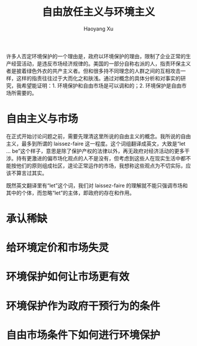 #+title: 自由放任主义与环境主义
#+created: 20140319
#+author: Haoyang Xu
#+description: 环境保护不是左派的阴谋，而是自由市场下必须进行的工作。
#+status: draft
#+belief: possible
#+tags: ['environment', 'market', 'scarcity']
#+BEGIN_HTML
  <!-- Status choices are: links, notes, draft, in progress, finished -->
  <!-- belief tags are: certain, highly likely, likely, possible, unlikely, highly unlikely, remote, impossible -->
#+END_HTML

许多人否定环境保护的一个理由是，政府以环境保护的理由，限制了企业正常的生产经营活动，是违反市场经济规律的。美国的一部分自称右派的人，指责环保主义者是披着绿色外衣的共产主义者。但和很多持不同理念的人群之间的互相攻击一样，这样的指责往往过于大而化之和肤浅。通过对概念的具体分析和对事实的研究，我希望能证明：1.
环境保护和自由市场是可以调和的；2. 环境保护是自由市场所需要的。

* 自由主义与市场

在正式开始讨论问题之前，需要先理清这里所说的自由主义的概念。我所说的自由主义，最多到所谓的
laissez-faire 这一程度。这个词组翻译成英文，大致是“let ...
be”这个样子，意思是除了保护产权的法律以外，再无政府对经济活动的更多干涉。持有更激进的偏市场化观点的人不是没有，但考虑到这些人在现实生活中都不能按他们的原则组成社区，遑论正常运作的市场，我想称这些观点为不切实际，应该不算言过其实。

既然英文翻译里有“let”这个词，我们对 laissez-faire
的理解就不能只强调市场和其中的个体，而忽略“let”的主体，即政府的存在和作用。

* 承认稀缺

* 给环境定价和市场失灵

* 环境保护如何让市场更有效

* 环境保护作为政府干预行为的条件

* 自由市场条件下如何进行环境保护
